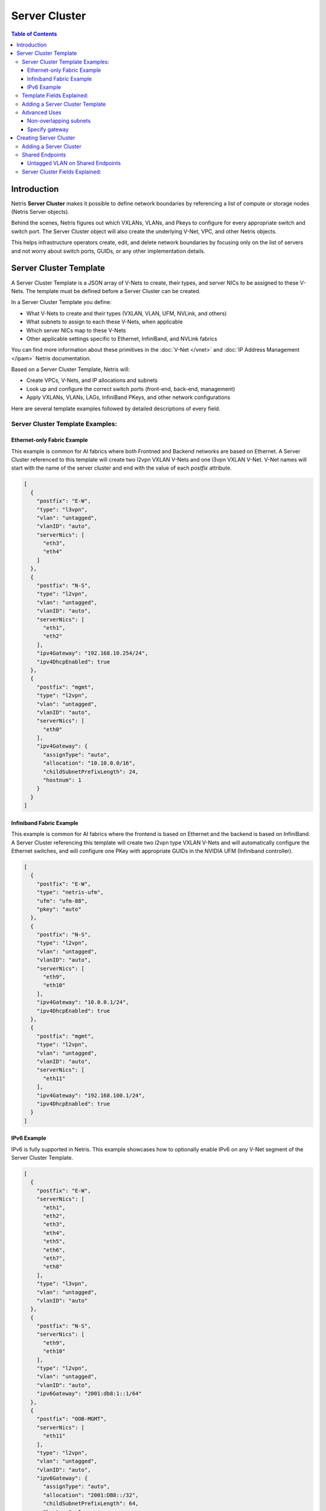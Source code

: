 .. meta::
    :description: Server Cluster

==============
Server Cluster
==============

.. contents:: Table of Contents
   :depth: 3
   :local:

Introduction
============

Netris **Server Cluster** makes it possible to define network boundaries by referencing a list of compute or storage nodes (Netris Server objects).

Behind the scenes, Netris figures out which VXLANs, VLANs, and Pkeys to configure for every appropriate switch and switch port. The Server Cluster object will also create the underlying V-Net, VPC, and other Netris objects.

This helps infrastructure operators create, edit, and delete network boundaries by focusing only on the list of servers and not worry about switch ports, GUIDs, or any other implementation details.

Server Cluster Template
=======================

A Server Cluster Template is a JSON array of V-Nets to create, their types, and server NICs to be assigned to these V-Nets. The template must be defined before a Server Cluster can be created.

In a Server Cluster Template you define:

- What V-Nets to create and their types (VXLAN, VLAN, UFM, NVLink, and others)
- What subnets to assign to each these V-Nets, when applicable
- Which server NICs map to these V-Nets
- Other applicable settings specific to Ethernet, InfiniBand, and NVLink fabrics

You can find more information about these primitives in the :doc:`V-Net </vnet>` and :doc:`IP Address Management </ipam>` Netris documentation.

Based on a Server Cluster Template, Netris will:

- Create VPCs, V-Nets, and IP allocations and subnets
- Look up and configure the correct switch ports (front-end, back-end, management)
- Apply VXLANs, VLANs, LAGs, InfiniBand PKeys, and other network configurations

Here are several template examples followed by detailed descriptions of every field.

Server Cluster Template Examples:
---------------------------------

Ethernet-only Fabric Example
~~~~~~~~~~~~~~~~~~~~~~~~~~~~~~

This example is common for AI fabrics where both Frontned and Backend networks are based on Ethernet. A Server Cluster referenced to this template will create two l2vpn VXLAN V-Nets and one l3vpn VXLAN V-Net. V-Net names will start with the name of the server cluster and end with the value of each `postfix` attribute.

.. code-block:: shell-session

  [
    {
      "postfix": "E-W",
      "type": "l3vpn",
      "vlan": "untagged",
      "vlanID": "auto",
      "serverNics": [
        "eth3",
        "eth4"
      ]
    },
    {
      "postfix": "N-S",
      "type": "l2vpn",
      "vlan": "untagged",
      "vlanID": "auto",
      "serverNics": [
        "eth1",
        "eth2"
      ],
      "ipv4Gateway": "192.168.10.254/24",
      "ipv4DhcpEnabled": true
    },
    {
      "postfix": "mgmt",
      "type": "l2vpn",
      "vlan": "untagged",
      "vlanID": "auto",
      "serverNics": [
        "eth0"
      ],
      "ipv4Gateway": {
        "assignType": "auto",
        "allocation": "10.10.0.0/16",
        "childSubnetPrefixLength": 24,
        "hostnum": 1
      }
    }
  ]

.. _infiniband-fabric-example:
Infiniband Fabric Example
~~~~~~~~~~~~~~~~~~~~~~~~~

This example is common for AI fabrics where the frontend is based on Ethernet and the backend is based on InfiniBand. A Server Cluster referencing this template will create two l2vpn type VXLAN V-Nets and will automatically configure the Ethernet switches, and will configure one PKey with appropriate GUIDs in the NVIDIA UFM (Infiniband controller).

.. code-block:: shell-session

  [
    {
      "postfix": "E-W",
      "type": "netris-ufm",
      "ufm": "ufm-88",
      "pkey": "auto"
    },
    {
      "postfix": "N-S",
      "type": "l2vpn",
      "vlan": "untagged",
      "vlanID": "auto",
      "serverNics": [
        "eth9",
        "eth10"
      ],
      "ipv4Gateway": "10.0.0.1/24",
      "ipv4DhcpEnabled": true
    },
    {
      "postfix": "mgmt",
      "type": "l2vpn",
      "vlan": "untagged",
      "vlanID": "auto",
      "serverNics": [
        "eth11"
      ],
      "ipv4Gateway": "192.168.100.1/24",
      "ipv4DhcpEnabled": true
    }
  ]


IPv6 Example
~~~~~~~~~~~~~~~~~~~~~~~~~~~~~~~

IPv6 is fully supported in Netris. This example showcases how to optionally enable IPv6 on any V-Net segment of the Server Cluster Template.

.. code-block:: shell-session

  [
    {
      "postfix": "E-W",
      "serverNics": [
        "eth1",
        "eth2",
        "eth3",
        "eth4",
        "eth5",
        "eth6",
        "eth7",
        "eth8"
      ],
      "type": "l3vpn",
      "vlan": "untagged",
      "vlanID": "auto"
    },
    {
      "postfix": "N-S",
      "serverNics": [
        "eth9",
        "eth10"
      ],
      "type": "l2vpn",
      "vlan": "untagged",
      "vlanID": "auto",
      "ipv6Gateway": "2001:db8:1::1/64"
    },
    {
      "postfix": "OOB-MGMT",
      "serverNics": [
        "eth11"
      ],
      "type": "l2vpn",
      "vlan": "untagged",
      "vlanID": "auto",
      "ipv6Gateway": {
        "assignType": "auto",
        "allocation": "2001:DB8::/32",
        "childSubnetPrefixLength": 64,
        "hostnum": 1
      }
    }
  ]

Template Fields Explained:
--------------------------

Each object in the **Vnets** JSON array may include a combination of the following key-value pairs

  - **postfix**: A string appended to the server cluster name to form the V-Net name.
  - **type**: A string specifying the type of V-Net (`l2vpn`, `l3vpn`, `netris-ufm`).
  - **vlan**: A string specifying whether the V-Net is `tagged` or `untagged`.
  - **vlanID**: A string specifying the VLAN ID. Only `auto` is permitted at this time.
  - **serverNics**: An array of Netris server NIC names on the server that will be associated with this V-Net.
  - **ipv4Gateway**: When `type:l2vpn` one of the following values:

    - A string specifying the IPv4 gateway for V-Net in CIDR notation
    - A string `specify` to force the operator to enter the gateway explicitly at cluster creation
    - an object (see :ref:`advanced-uses`) with the following properties:

      - **assignType**: A string indicating the type of assignment. Only `auto` is permitted at this time.
      - **allocation**: A string specifying the IPv4 address allocation, a supernet from which the child subnets will be derived.
      - **childSubnetPrefixLength**: An integer specifying the prefix length for child subnets.
      - **hostnum**: An integer specifying the host number for the gateway.

  - **ipv4DhcpEnabled**: A boolean to enable/disable DHCP for IPv4.
  - **ipv6Gateway**: When `type:l2vpn` one of the following values:

    - A string specifying the IPv6 gateway for V-Net in CIDR notation
    - A string `specify` to force the operator to enter the gateway explicitly at cluster creation
    - an object (see :ref:`advanced-uses`) with the following properties:

      - **assignType**: A string indicating the type of assignment. Only `auto` is permitted at this time.
      - **allocation**: A string specifying the IPv6 address allocation, a supernet from which the child subnets will be derived.
      - **childSubnetPrefixLength**: An integer specifying the prefix length for child subnets.
      - **hostnum**: An integer specifying the host number for the gateway.

  - **Ufm**: Nvidia UFM controller identifier (`ufm_id`) for V-Net `type:netris-ufm`. See :doc:`Netris UFM documentation </netris-ufm-integration>` for details.
  - **Pkey**: Pkey settings when V-Net `type:netris-ufm`. Only `auto` is permitted at this time.

.. list-table:: V-Net Key/Value Requirements by Type
   :header-rows: 1

   * - Field
     - type: l2vpn
     - type: l3vpn
     - type: netris-ufm
   * - `postfix`
     - ✅ required
     - ✅ required
     - ✅ required
   * - `type`
     - ✅ required
     - ✅ required
     - ✅ required
   * - `vlan`
     - ✅ required
     - ✅ (must be "untagged")
     - ❌
   * - `vlanID`
     - ✅ (`auto` only)
     - ✅ (`auto` only)
     - ❌
   * - `serverNics`
     - ✅ required
     - ✅ required
     - ❌
   * - `ipv4Gateway`
     - optional
     - ❌
     - ❌
   * - `ipv4DhcpEnabled`
     - optional (requires `ipv4Gateway`)
     - ❌
     - ❌
   * - `ipv6Gateway`
     - optional
     - ❌
     - ❌
   * - `ufm`
     - ❌
     - ❌
     - ✅ required
   * - `pkey`
     - ❌
     - ❌
     - ✅ (`auto` only)


Adding a Server Cluster Template
--------------------------------

To define a Server Cluster Template in the web console, navigate to ``Services->Server Cluster Template``, click ``+Add``, give the template a descriptive name like 'GPU-Cluster-Template'. Enter V-Nets, their configuration parameters, and which server NICs must be placed into these V-Nets as a JSON array.

.. image:: images/add-server-cluster-template.png
  :align: center
  :class: with-shadow

.. raw:: html

  <br />

.. _advanced-uses:

Advanced Uses
----------------

Non-overlapping subnets
~~~~~~~~~~~~~~~~~~~~~~~

Netris fully supports overlapping IP addresses across VPCs, but some use cases such as shared storage access or external network integrations, may require globally unique subnets for the north-south (frontend) fabric. In these cases, you can configure Netris to automatically allocate non-overlapping subnets from a larger pool, ensuring compatibility with such constraints.

This is done by specifying the `allocation` key in the `ipv4Gateway` or `ipv6Gateway` object and providing a supernet from which child subnets will be derived. This approach ensures that the IP addresses assigned to each V-Net do not overlap.

.. code-block:: shell-session

  [
    {
      "postfix": "E-W",
      "type": "l2vpn",
      "vlan": "untagged",
      "vlanID": "auto",
      "serverNics": [
        "eth7",
        "eth8"
      ],
      "ipv6Gateway": {
        "assignType": "auto",
        "allocation": "2001:DB8::/32",
        "childSubnetPrefixLength": 64,
        "hostnum": 1
      }
    },
    {
      "postfix": "N-S",
      "type": "l2vpn",
      "vlan": "untagged",
      "vlanID": "auto",
      "serverNics": [
        "eth9",
        "eth10"
      ],
      "ipv4Gateway": {
        "assignType": "auto",
        "allocation": "10.0.0.0/16",
        "childSubnetPrefixLength": 24,
        "hostnum": 1
      },
      "ipv4DhcpEnabled": true
    },
    {
      "postfix": "OOB",
      "type": "l2vpn",
      "vlan": "untagged",
      "vlanID": "auto",
      "serverNics": [
        "eth11"
      ],
      "ipv4Gateway": "192.168.0.254/24",
      "ipv4DhcpEnabled": true
    }
  ]

Specify gateway
~~~~~~~~~~~~~~~~~~~~~~

In case you want to specify the IP gateway manually when creating a Server Cluster object, you can indicate this in the Server Cluster Template by setting the `ipv4Gateway` (or `ipv6Gateway`) key to `specify` . Netris will prompt for the exact gateway address at the time of defining the cluster and will infer the subnet address to be assigned to the V-Net.

.. code-block:: shell-session

  [
    {
      "postfix": "UFM8-E-W",
      "type": "netris-ufm",
      "ufm": "ufm-88",
      "pkey": "auto"
    },
    {
      "postfix": "N-S",
      "type": "l2vpn",
      "vlan": "untagged",
      "vlanID": "auto",
      "serverNics": [
        "eth9",
        "eth10"
      ],
      "ipv4Gateway": "specify",
      "ipv6Gateway": "specify"
    },
    {
      "postfix": "OOB-MGMT",
      "type": "l2vpn",
      "vlan": "untagged",
      "vlanID": "auto",
      "serverNics": [
        "eth11"
      ],
      "ipv4Gateway": "specify",
      "ipv6Gateway": "specify"
    }
  ]

.. _creating-server-cluster:
Creating Server Cluster
=======================

With templates defined, you can create Server Clusters by referencing these templates and specifying a list of servers. This operation triggers the creation of the applicable network primitives such as V-Nets, IP subnets, Pkeys and other InfiniBand primitives based on the template's definitions.

Adding a Server Cluster
-----------------------

To define a Server Cluster navigate to ``Services->Server Cluster`` and click ``+Add``. Give the new cluster a name, set Admin to the appropriate owner (this defines who can edit/delete this cluster and only servers already assigned to this owner will be available for selection), set the site, set VPC to "Create New", select the Template created earlier, and click ``+Add Server`` or ``+Add Shared Server`` to start selecting server members. Click Add.

.. image:: images/add-server-cluster-selecting-servers.png
  :align: center
  :class: with-shadow

.. raw:: html

  <br />

When you click the blue ``Add`` button, Netris will create the VPC, V-Nets, and IP subnets as defined in the template. It will also configure the switch ports for each server based on the NIC names specified in the template.

.. image:: images/add-server-cluster.png
  :align: center
  :class: with-shadow

.. raw:: html

  <br />

.. note::

  - A VPC will be created automatically when "Create New" is selected.
  - After creation, the template, the VPC, and the site fields are locked.
  - The same Netris NIC name must be used consistently across all server objects in a cluster. For example, when eth10 is assigned to a V-Net in the template, Netris will assign every switch port that corresponds to every server's eth10 to the same  V-Net throughout the server cluster.

Shared Endpoints
----------------

Typically each physical server is dedicated to one server cluster and is provisioned for a single VPC.

However, certain infrastructure components, such as hypervisors or shared storage nodes, may need to serve multiple VPCs simultaneously. In such cases, these endpoints must participate in more than one server cluster.

To support this, Netris allows administrators to designate specific endpoints as shared. A shared endpoint may be assigned to multiple server clusters, making it possible for Hypervisors, Storage, or other shared resources to be exposed across multiple VPCs.

.. image:: images/add-server-cluster-selecting-servers-shared.png
  :align: center
  :class: with-shadow

.. raw:: html

  <br />

.. image:: images/add-server-cluster-shared.png
  :align: center
  :class: with-shadow

.. raw:: html

  <br />

Designating an endpoint as shared changes how the associated switch port is provisioned. Netris automatically configures the switch port in tagged mode, or the functional equivalent in environments such as InfiniBand or NVLink.

In essence: Shared endpoint = Tagged switch port

This is the primary behavioral change triggered by marking an endpoint as shared.

.. note::

  - Ensure every hypervisor in the VM mobility scope is included in the server cluster.
  - Ensure host networking is appropriately configured to work in a shared use case.
  - `type:l3vpn` is silently ignored.

Untagged VLAN on Shared Endpoints
~~~~~~~~~~~~~~~~~~~~~~~~~~~~~~~~~

In some cases, you may need to have an untagged VLAN on a switch port with a shared endpoint. For example, some storage solutions require untagged VLAN for internal communication.

To enable this, a node can be added to one cluster as a dedicated member (e.g., to use native/untagged VLAN or its InfiniBand/NVLink equivalent). That same node can be added to any number of other clusters as a shared member, as long as it's not the same cluster where it is already dedicated. A node cannot be both a dedicated and a shared member of the same cluster.

Once a node is selected as dedicated in a cluster:

- It cannot be added as a dedicated member to any other cluster
- It cannot be added as a shared node into the same cluster, but it can be added as a shared node to any other cluster.

Server Cluster Fields Explained:
--------------------------------

- **Name**: A descriptive name for the server cluster.
- **Admin**: The administrative owner of this server cluster.
- **Site**: The site where the server cluster is located.
- **VPC**: The VPC to which the server cluster belongs. Typically set to "Create New" to generate a new VPC.
- **Template**: The Server Cluster Template that defines the Netris primitives for this cluster.
- **Servers**: A list of servers that are dedicated members of this cluster.
- **SharedEndpoints**: A list of servers that are members of this cluster, but can also be added to other clusters.

